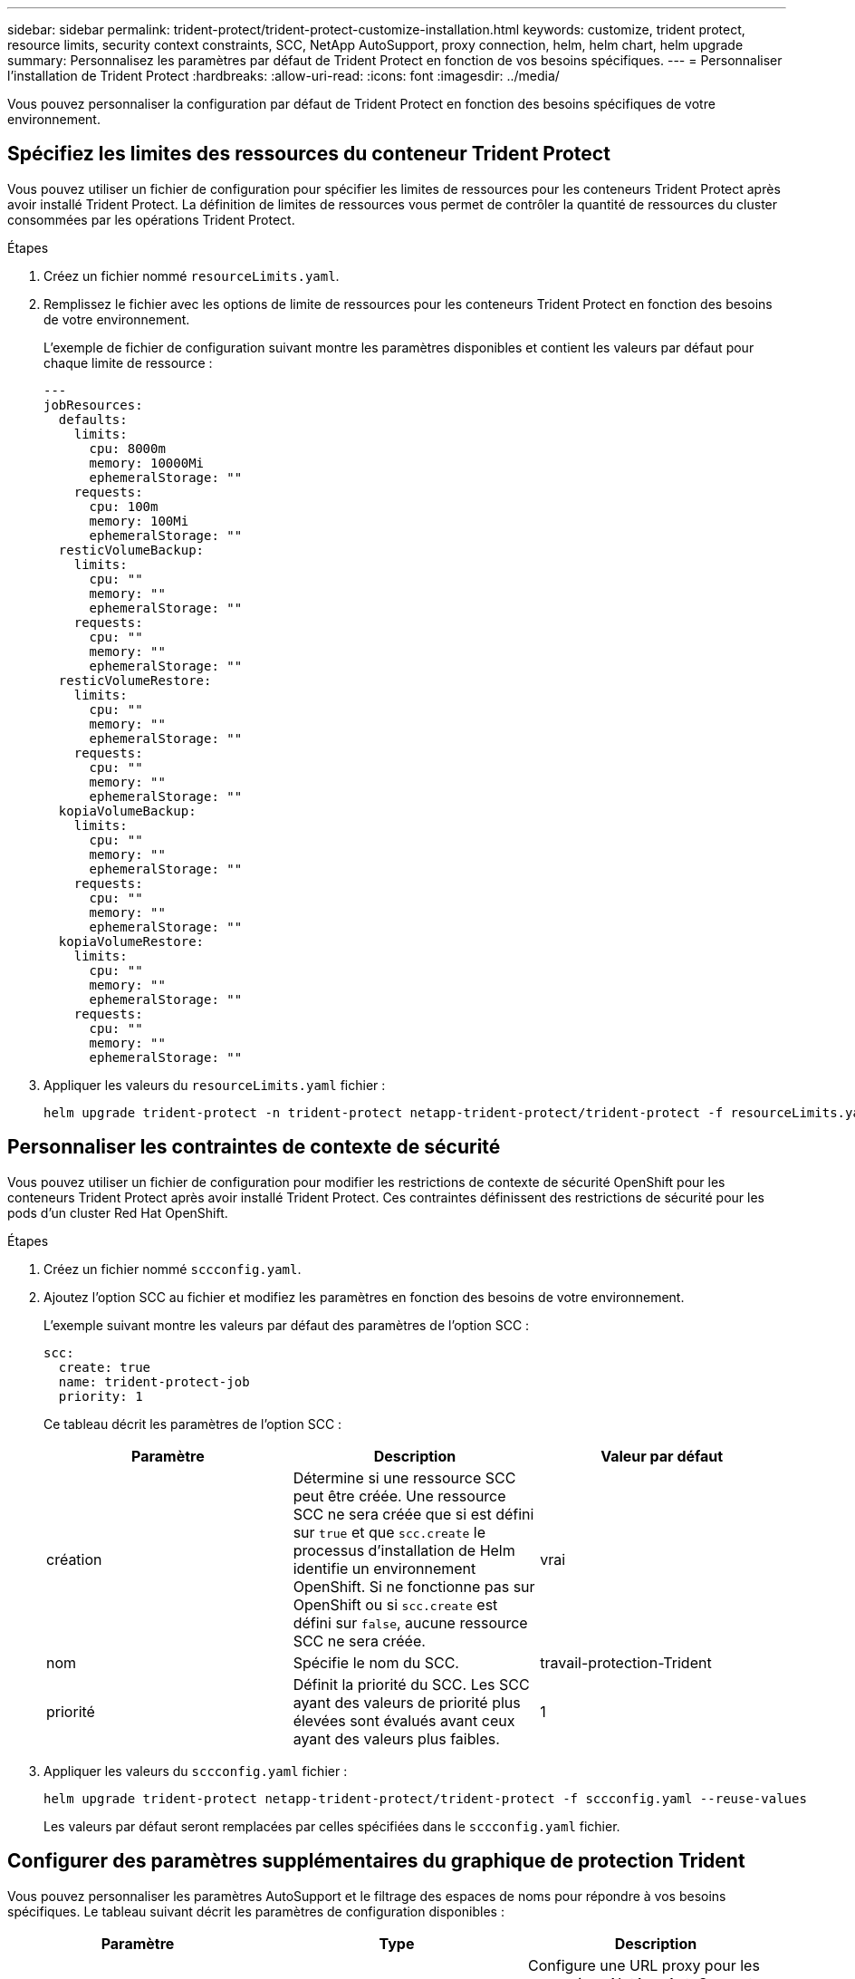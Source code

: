 ---
sidebar: sidebar 
permalink: trident-protect/trident-protect-customize-installation.html 
keywords: customize, trident protect, resource limits, security context constraints, SCC, NetApp AutoSupport, proxy connection, helm, helm chart, helm upgrade 
summary: Personnalisez les paramètres par défaut de Trident Protect en fonction de vos besoins spécifiques. 
---
= Personnaliser l'installation de Trident Protect
:hardbreaks:
:allow-uri-read: 
:icons: font
:imagesdir: ../media/


[role="lead"]
Vous pouvez personnaliser la configuration par défaut de Trident Protect en fonction des besoins spécifiques de votre environnement.



== Spécifiez les limites des ressources du conteneur Trident Protect

Vous pouvez utiliser un fichier de configuration pour spécifier les limites de ressources pour les conteneurs Trident Protect après avoir installé Trident Protect. La définition de limites de ressources vous permet de contrôler la quantité de ressources du cluster consommées par les opérations Trident Protect.

.Étapes
. Créez un fichier nommé `resourceLimits.yaml`.
. Remplissez le fichier avec les options de limite de ressources pour les conteneurs Trident Protect en fonction des besoins de votre environnement.
+
L'exemple de fichier de configuration suivant montre les paramètres disponibles et contient les valeurs par défaut pour chaque limite de ressource :

+
[source, yaml]
----
---
jobResources:
  defaults:
    limits:
      cpu: 8000m
      memory: 10000Mi
      ephemeralStorage: ""
    requests:
      cpu: 100m
      memory: 100Mi
      ephemeralStorage: ""
  resticVolumeBackup:
    limits:
      cpu: ""
      memory: ""
      ephemeralStorage: ""
    requests:
      cpu: ""
      memory: ""
      ephemeralStorage: ""
  resticVolumeRestore:
    limits:
      cpu: ""
      memory: ""
      ephemeralStorage: ""
    requests:
      cpu: ""
      memory: ""
      ephemeralStorage: ""
  kopiaVolumeBackup:
    limits:
      cpu: ""
      memory: ""
      ephemeralStorage: ""
    requests:
      cpu: ""
      memory: ""
      ephemeralStorage: ""
  kopiaVolumeRestore:
    limits:
      cpu: ""
      memory: ""
      ephemeralStorage: ""
    requests:
      cpu: ""
      memory: ""
      ephemeralStorage: ""
----
. Appliquer les valeurs du `resourceLimits.yaml` fichier :
+
[source, console]
----
helm upgrade trident-protect -n trident-protect netapp-trident-protect/trident-protect -f resourceLimits.yaml --reuse-values
----




== Personnaliser les contraintes de contexte de sécurité

Vous pouvez utiliser un fichier de configuration pour modifier les restrictions de contexte de sécurité OpenShift pour les conteneurs Trident Protect après avoir installé Trident Protect. Ces contraintes définissent des restrictions de sécurité pour les pods d'un cluster Red Hat OpenShift.

.Étapes
. Créez un fichier nommé `sccconfig.yaml`.
. Ajoutez l'option SCC au fichier et modifiez les paramètres en fonction des besoins de votre environnement.
+
L'exemple suivant montre les valeurs par défaut des paramètres de l'option SCC :

+
[source, yaml]
----
scc:
  create: true
  name: trident-protect-job
  priority: 1
----
+
Ce tableau décrit les paramètres de l'option SCC :

+
|===
| Paramètre | Description | Valeur par défaut 


| création | Détermine si une ressource SCC peut être créée. Une ressource SCC ne sera créée que si est défini sur `true` et que `scc.create` le processus d'installation de Helm identifie un environnement OpenShift. Si ne fonctionne pas sur OpenShift ou si `scc.create` est défini sur `false`, aucune ressource SCC ne sera créée. | vrai 


| nom | Spécifie le nom du SCC. | travail-protection-Trident 


| priorité | Définit la priorité du SCC. Les SCC ayant des valeurs de priorité plus élevées sont évalués avant ceux ayant des valeurs plus faibles. | 1 
|===
. Appliquer les valeurs du `sccconfig.yaml` fichier :
+
[source, console]
----
helm upgrade trident-protect netapp-trident-protect/trident-protect -f sccconfig.yaml --reuse-values
----
+
Les valeurs par défaut seront remplacées par celles spécifiées dans le `sccconfig.yaml` fichier.





== Configurer des paramètres supplémentaires du graphique de protection Trident

Vous pouvez personnaliser les paramètres AutoSupport et le filtrage des espaces de noms pour répondre à vos besoins spécifiques.  Le tableau suivant décrit les paramètres de configuration disponibles :

|===
| Paramètre | Type | Description 


| autoSupport.proxy | chaîne | Configure une URL proxy pour les connexions NetApp AutoSupport .  Utilisez ceci pour acheminer les téléchargements de bundles de support via un serveur proxy.  Exemple: `http://my.proxy.url` . 


| autoSupport.insecure | booléen | Ignore la vérification TLS pour les connexions proxy AutoSupport lorsqu'elle est définie sur `true` .  À utiliser uniquement pour les connexions proxy non sécurisées.  (défaut: `false` ) 


| autoSupport.activé | booléen | Active ou désactive les téléchargements quotidiens du bundle AutoSupport de protection Trident .  Lorsqu'il est réglé sur `false` , les téléchargements quotidiens programmés sont désactivés, mais vous pouvez toujours générer manuellement des lots d'assistance.  (défaut: `true` ) 


| restaurerSkipNamespaceAnnotations | chaîne | Liste séparée par des virgules d'annotations d'espace de noms à exclure des opérations de sauvegarde et de restauration.  Vous permet de filtrer les espaces de noms en fonction des annotations. 


| restaurerSkipNamespaceLabels | chaîne | Liste séparée par des virgules d'étiquettes d'espace de noms à exclure des opérations de sauvegarde et de restauration.  Vous permet de filtrer les espaces de noms en fonction des étiquettes. 
|===
Vous pouvez configurer ces options à l’aide d’un fichier de configuration YAML ou d’indicateurs de ligne de commande :

[role="tabbed-block"]
====
.Utiliser le fichier YAML
--
.Étapes
. Créez un fichier de configuration et nommez-le `values.yaml` .
. Dans le fichier que vous avez créé, ajoutez les options de configuration que vous souhaitez personnaliser.
+
[source, console]
----
autoSupport:
  enabled: false
  proxy: http://my.proxy.url
  insecure: true
restoreSkipNamespaceAnnotations: "annotation1,annotation2"
restoreSkipNamespaceLabels: "label1,label2"
----
. Après avoir rempli le `values.yaml` fichier avec les valeurs correctes, appliquez le fichier de configuration :
+
[source, console]
----
helm upgrade trident-protect -n trident-protect netapp-trident-protect/trident-protect -f values.yaml --reuse-values
----


--
.Utiliser l'indicateur CLI
--
.Étapes
. Utilisez la commande suivante avec le `--set` indicateur pour spécifier des paramètres individuels :
+
[source, console]
----
helm upgrade trident-protect -n trident-protect netapp-trident-protect/trident-protect \
  --set autoSupport.enabled=false \
  --set autoSupport.proxy=http://my.proxy.url \
  --set restoreSkipNamespaceAnnotations="annotation1,annotation2" \
  --set restoreSkipNamespaceLabels="label1,label2" \
  --reuse-values
----


--
====


== Limitez les pods de protection Trident à des nœuds spécifiques

Vous pouvez utiliser la contrainte de sélection de nœud du sélecteur de nœuds Kubernetes pour déterminer lequel de vos nœuds peut exécuter les pods de protection Trident, en fonction des étiquettes de nœuds. Par défaut, Trident Protect est limité aux nœuds qui exécutent Linux. Vous pouvez personnaliser davantage ces contraintes en fonction de vos besoins.

.Étapes
. Créez un fichier nommé `nodeSelectorConfig.yaml`.
. Ajoutez l'option nodeSelector au fichier et modifiez le fichier pour ajouter ou modifier des libellés de nœud afin de les restreindre en fonction des besoins de votre environnement. Par exemple, le fichier suivant contient la restriction par défaut du système d'exploitation, mais cible également une région et un nom d'application spécifiques :
+
[source, yaml]
----
nodeSelector:
  kubernetes.io/os: linux
  region: us-west
  app.kubernetes.io/name: mysql
----
. Appliquer les valeurs du `nodeSelectorConfig.yaml` fichier :
+
[source, console]
----
helm upgrade trident-protect -n trident-protect netapp-trident-protect/trident-protect -f nodeSelectorConfig.yaml --reuse-values
----
+
Ceci remplace les restrictions par défaut par celles que vous avez spécifiées dans le `nodeSelectorConfig.yaml` fichier.


